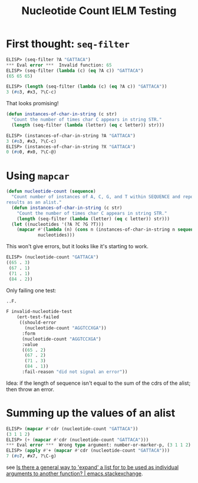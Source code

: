 #+title: Nucleotide Count IELM Testing

* First thought: =seq-filter=

#+begin_src emacs-lisp
ELISP> (seq-filter ?A "GATTACA")
*** Eval error ***  Invalid function: 65
ELISP> (seq-filter (lambda (c) (eq ?A c)) "GATTACA")
(65 65 65)

ELISP> (length (seq-filter (lambda (c) (eq ?A c)) "GATTACA"))
3 (#o3, #x3, ?\C-c)
#+end_src

That looks promising!

#+begin_src emacs-lisp
(defun instances-of-char-in-string (c str)
  "Count the number of times char C appears in string STR."
  (length (seq-filter (lambda (letter) (eq c letter)) str)))
#+end_src

#+begin_src emacs-lisp
ELISP> (instances-of-char-in-string ?A "GATTACA")
3 (#o3, #x3, ?\C-c)
ELISP> (instances-of-char-in-string ?X "GATTACA")
0 (#o0, #x0, ?\C-@)
#+end_src

* Using =mapcar=

#+begin_src emacs-lisp
(defun nucleotide-count (sequence)
  "Count number of instances of A, C, G, and T within SEQUENCE and report
results as an alist."
  (defun instances-of-char-in-string (c str)
    "Count the number of times char C appears in string STR."
    (length (seq-filter (lambda (letter) (eq c letter)) str)))
  (let ((nucleotides '(?A ?C ?G ?T)))
    (mapcar #'(lambda (n) (cons n (instances-of-char-in-string n sequence)))
            nucleotides)))
#+end_src

This won't give errors, but it looks like it's starting to work.

#+begin_src emacs-lisp
ELISP> (nucleotide-count "GATTACA")
((65 . 3)
 (67 . 1)
 (71 . 1)
 (84 . 2))
#+end_src

Only failing one test:

#+begin_src emacs-lisp
..F.

F invalid-nucleotide-test
    (ert-test-failed
     ((should-error
       (nucleotide-count "AGGTCCXGA"))
      :form
      (nucleotide-count "AGGTCCXGA")
      :value
      ((65 . 2)
       (67 . 2)
       (71 . 3)
       (84 . 1))
      :fail-reason "did not signal an error"))
#+end_src

Idea: if the length of sequence isn't equal to the sum of the cdrs of the
alist; then throw an error.

* Summing up the values of an alist

#+begin_src emacs-lisp
ELISP> (mapcar #'cdr (nucleotide-count "GATTACA"))
(3 1 1 2)
ELISP> (+ (mapcar #'cdr (nucleotide-count "GATTACA")))
*** Eval error ***  Wrong type argument: number-or-marker-p, (3 1 1 2)
ELISP> (apply #'+ (mapcar #'cdr (nucleotide-count "GATTACA")))
7 (#o7, #x7, ?\C-g)
#+end_src

see [[https://emacs.stackexchange.com/a/12288][Is there a general way to 'expand' a list for to be used as individual
arguments to another function? | emacs.stackexchange]].
